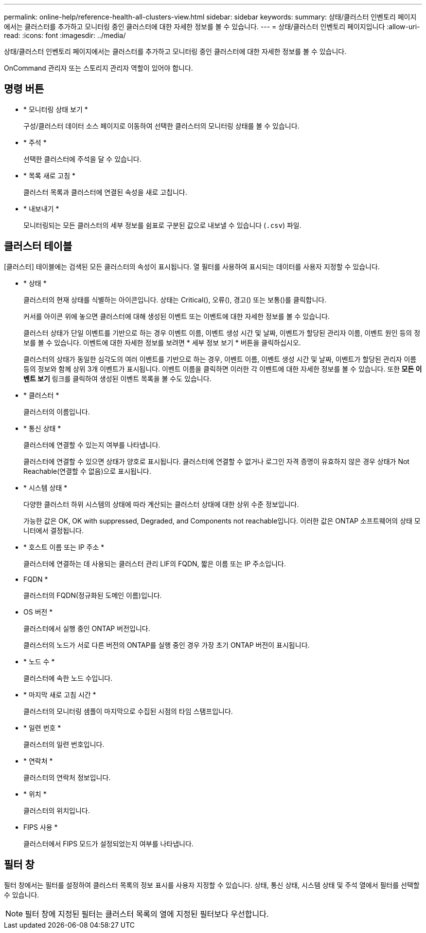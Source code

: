 ---
permalink: online-help/reference-health-all-clusters-view.html 
sidebar: sidebar 
keywords:  
summary: 상태/클러스터 인벤토리 페이지에서는 클러스터를 추가하고 모니터링 중인 클러스터에 대한 자세한 정보를 볼 수 있습니다. 
---
= 상태/클러스터 인벤토리 페이지입니다
:allow-uri-read: 
:icons: font
:imagesdir: ../media/


[role="lead"]
상태/클러스터 인벤토리 페이지에서는 클러스터를 추가하고 모니터링 중인 클러스터에 대한 자세한 정보를 볼 수 있습니다.

OnCommand 관리자 또는 스토리지 관리자 역할이 있어야 합니다.



== 명령 버튼

* * 모니터링 상태 보기 *
+
구성/클러스터 데이터 소스 페이지로 이동하여 선택한 클러스터의 모니터링 상태를 볼 수 있습니다.

* * 주석 *
+
선택한 클러스터에 주석을 달 수 있습니다.

* * 목록 새로 고침 *
+
클러스터 목록과 클러스터에 연결된 속성을 새로 고칩니다.

* * 내보내기 *
+
모니터링되는 모든 클러스터의 세부 정보를 쉼표로 구분된 값으로 내보낼 수 있습니다 (`.csv`) 파일.





== 클러스터 테이블

[클러스터] 테이블에는 검색된 모든 클러스터의 속성이 표시됩니다. 열 필터를 사용하여 표시되는 데이터를 사용자 지정할 수 있습니다.

* * 상태 *
+
클러스터의 현재 상태를 식별하는 아이콘입니다. 상태는 Critical(image:../media/sev-critical-um60.png[""]), 오류(image:../media/sev-error-um60.png[""]), 경고(image:../media/sev-warning-um60.png[""]) 또는 보통(image:../media/sev-normal-um60.png[""])를 클릭합니다.

+
커서를 아이콘 위에 놓으면 클러스터에 대해 생성된 이벤트 또는 이벤트에 대한 자세한 정보를 볼 수 있습니다.

+
클러스터 상태가 단일 이벤트를 기반으로 하는 경우 이벤트 이름, 이벤트 생성 시간 및 날짜, 이벤트가 할당된 관리자 이름, 이벤트 원인 등의 정보를 볼 수 있습니다. 이벤트에 대한 자세한 정보를 보려면 * 세부 정보 보기 * 버튼을 클릭하십시오.

+
클러스터의 상태가 동일한 심각도의 여러 이벤트를 기반으로 하는 경우, 이벤트 이름, 이벤트 생성 시간 및 날짜, 이벤트가 할당된 관리자 이름 등의 정보와 함께 상위 3개 이벤트가 표시됩니다. 이벤트 이름을 클릭하면 이러한 각 이벤트에 대한 자세한 정보를 볼 수 있습니다. 또한** 모든 이벤트 보기** 링크를 클릭하여 생성된 이벤트 목록을 볼 수도 있습니다.

* * 클러스터 *
+
클러스터의 이름입니다.

* * 통신 상태 *
+
클러스터에 연결할 수 있는지 여부를 나타냅니다.

+
클러스터에 연결할 수 있으면 상태가 양호로 표시됩니다. 클러스터에 연결할 수 없거나 로그인 자격 증명이 유효하지 않은 경우 상태가 Not Reachable(연결할 수 없음)으로 표시됩니다.

* * 시스템 상태 *
+
다양한 클러스터 하위 시스템의 상태에 따라 계산되는 클러스터 상태에 대한 상위 수준 정보입니다.

+
가능한 값은 OK, OK with suppressed, Degraded, and Components not reachable입니다. 이러한 값은 ONTAP 소프트웨어의 상태 모니터에서 결정됩니다.

* * 호스트 이름 또는 IP 주소 *
+
클러스터에 연결하는 데 사용되는 클러스터 관리 LIF의 FQDN, 짧은 이름 또는 IP 주소입니다.

* FQDN *
+
클러스터의 FQDN(정규화된 도메인 이름)입니다.

* OS 버전 *
+
클러스터에서 실행 중인 ONTAP 버전입니다.

+
클러스터의 노드가 서로 다른 버전의 ONTAP를 실행 중인 경우 가장 초기 ONTAP 버전이 표시됩니다.

* * 노드 수 *
+
클러스터에 속한 노드 수입니다.

* * 마지막 새로 고침 시간 *
+
클러스터의 모니터링 샘플이 마지막으로 수집된 시점의 타임 스탬프입니다.

* * 일련 번호 *
+
클러스터의 일련 번호입니다.

* * 연락처 *
+
클러스터의 연락처 정보입니다.

* * 위치 *
+
클러스터의 위치입니다.

* FIPS 사용 *
+
클러스터에서 FIPS 모드가 설정되었는지 여부를 나타냅니다.





== 필터 창

필터 창에서는 필터를 설정하여 클러스터 목록의 정보 표시를 사용자 지정할 수 있습니다. 상태, 통신 상태, 시스템 상태 및 주석 열에서 필터를 선택할 수 있습니다.

[NOTE]
====
필터 창에 지정된 필터는 클러스터 목록의 열에 지정된 필터보다 우선합니다.

====